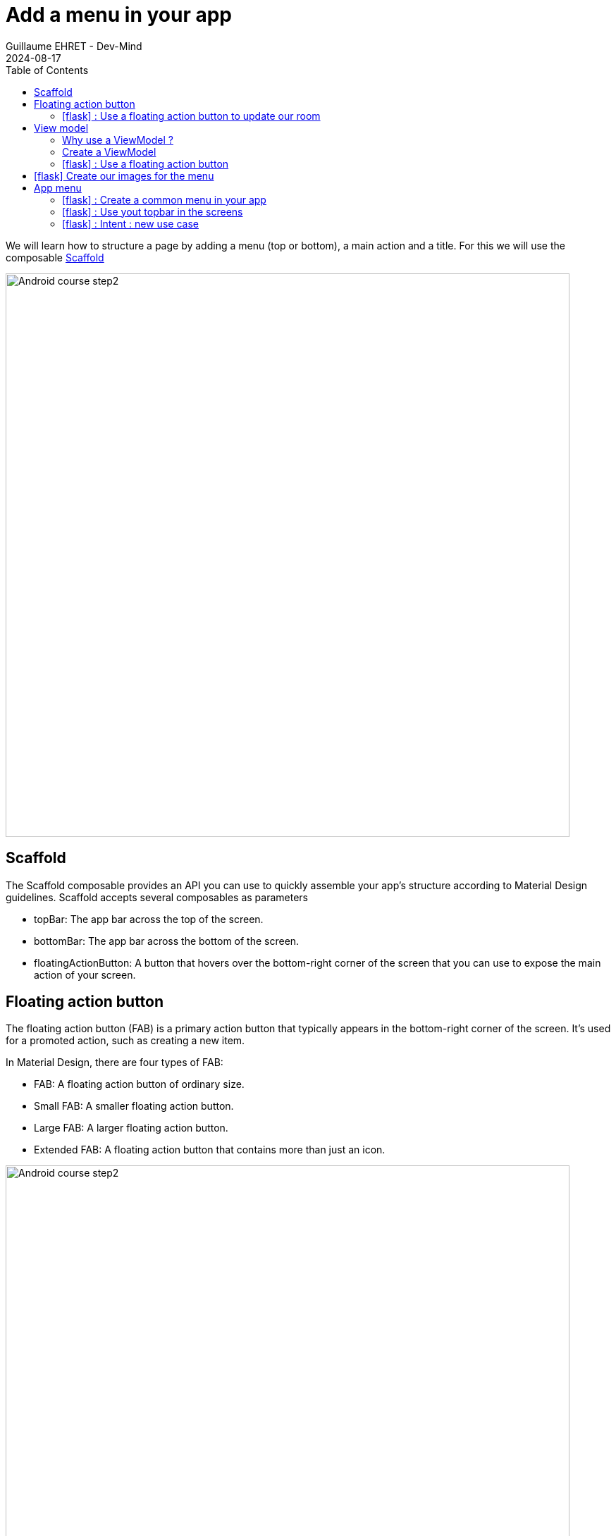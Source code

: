 :doctitle: Add a menu in your app
:description: In this lesson you will learn how add a menu and launch intent to open internal or external activities
:keywords: Android
:author: Guillaume EHRET - Dev-Mind
:revdate: 2024-08-17
:category: Android
:teaser: In this lesson you will learn how add a menu and launch intent to open internal or external activities
:imgteaser: ../../img/training/android/android-add-menu.png
:toc:
:icons: font

We will learn how to structure a page by adding a menu (top or bottom), a main action and a title. For this we will use the composable https://developer.android.com/develop/ui/compose/components/scaffold?hl=en[Scaffold]

image::../../img/training/android/android-add-menu.png[Android course step2, width=800]

== Scaffold

The Scaffold composable provides an API you can use to quickly assemble your app's structure according to Material Design guidelines. Scaffold accepts several composables as parameters

* topBar: The app bar across the top of the screen.
* bottomBar: The app bar across the bottom of the screen.
* floatingActionButton: A button that hovers over the bottom-right corner of the screen that you can use to expose the main action of your screen.

== Floating action button

The floating action button (FAB) is a primary action button that typically appears in the bottom-right corner of the screen. It's used for a promoted action, such as creating a new item.

In Material Design, there are four types of FAB:

* FAB: A floating action button of ordinary size.
* Small FAB: A smaller floating action button.
* Large FAB: A larger floating action button.
* Extended FAB: A floating action button that contains more than just an icon.

image::../../img/training/android/menu/fab.png[Android course step2, width=800]
[.text-center]
_Image credit https://developer.android.com/_

=== icon:flask[] : Use a floating action button to update our room

You can add a floating action button to your app by using the FloatingActionButton composable.

For that we will create a new composable `RoomUpdateButton`

[source,kotlin,subs="specialchars"]
----
@Composable
fun RoomUpdateButton(onClick: () -> Unit) {
    ExtendedFloatingActionButton(
        onClick = { onClick() },
        icon = {
            Icon(
                Icons.Filled.Done,
                contentDescription = stringResource(R.string.act_room_save),
            )
        },
        text = { Text(text = stringResource(R.string.act_room_save)) }
    )
}
----

This button can be declared in the Scaffold composable as a parameter `floatingActionButton`

[source,kotlin,subs="specialchars"]
----
class RoomActivity : ComponentActivity() {
    override fun onCreate(savedInstanceState: Bundle?) {
        super.onCreate(savedInstanceState)
        enableEdgeToEdge()
        val param = intent.getStringExtra(MainActivity.ROOM_PARAM)
        val room = RoomService.findByNameOrId(param)

        val onRoomSave: () -> Unit = {
            // ...
        }

        setContent {
            AutomacorpTheme {
                Scaffold(
                    floatingActionButton = { RoomUpdateButton(onRoomSave) },
                    modifier = Modifier.fillMaxSize()
                ) { innerPadding ->
                    if (viewModel.room != null) {
                        RoomDetail(room, Modifier.padding(innerPadding))
                    } else {
                        NoRoom(Modifier.padding(innerPadding))
                    }

                }
            }
        }
    }
}
----

But we have a problem with the action. We have no way to access to value of the different fields to update a name or the target temperature of a room. We used a state but this state is defined locally in the `RoomDetail` composable. We need to move this state in the RoomActivity and define a global state. For that we need to use a `ViewModel`

== View model

=== Why use a ViewModel ?

A ViewModel is a class that is responsible for preparing and managing the data for an Activity or a Fragment. It also handles the communication of the Activity / Fragment with the rest of the application (e.g. calling the business logic classes).

The Android framework manages the lifecycle of UI controllers, such as activities and fragments. The framework may decide to destroy or re-create an UI controller in response to certain user actions or device events that are completely out of your control.

If the system destroys or re-creates an UI controller, any transient UI-related data you store in them is lost. For example, your app may include a list of users in one of its activities. When the activity is re-created for a configuration change, the new activity has to re-fetch the list of users.

For simple data, the activity can use the onSaveInstanceState() method and restore its data from the bundle in onCreate(), but this approach is only suitable for small amounts of data that can be serialized then deserialized, not for potentially large amounts of data like a list of users or bitmaps.

Another problem is that UI controllers frequently need to make asynchronous calls that may take some time to return. The UI controller needs to manage these calls and ensure the system cleans them up after it’s destroyed to avoid potential memory leaks.

ViewModels were created to resolve these problems and separate out view data ownership from UI controller logic. UI controllers such as activities and fragments should only display UI data, react to user actions, or handle operating system communication, such as permission requests. The data should be now managed by a ViewModel.

Using a view model helps enforce a clear separation between the code for your app’s UI and its data model.

image::../../img/training/android/android-view-model.svg[View model]

The ViewModel class is used to store data related to an app's UI, and is also lifecycle aware, meaning that it responds to lifecycle events much like an activity or fragment does. If lifecycle events such as screen rotation cause an activity or fragment to be destroyed and recreated, the associated ViewModel won't need to be recreated. We will use a ViewModel to store the state of our room.

=== Create a ViewModel

To create a model, you need to create a class that extends the ViewModel class. This class will contain the data that you want to store and manage. In our case we will store our composable state.

[source,kotlin,subs="specialchars"]
----
class RoomViewModel: ViewModel() {
    var room by mutableStateOf<RoomDto?>(null)
}
----

You can then use this ViewModel in your activity or fragment.

[source,kotlin,subs="specialchars"]
----
val param = intent.getStringExtra(MainActivity.ROOM_PARAM)
        val viewModel: RoomViewModel by viewModels()
        viewModel.room = RoomService.findByNameOrId(param)

----

=== icon:flask[] : Use a floating action button

You can now finish the implementation of the floating action button. You can use the ViewModel to update the room.

Update the `RoomDetail` composable signature to accept a `RoomViewModel` as parameters.!

[source,kotlin,subs="specialchars"]
----
fun RoomDetail(model: RoomViewModel, modifier: Modifier = Modifier) {
    Column(modifier = modifier.padding(16.dp)) {
        Text(
            text = stringResource(R.string.act_room_name),
            style = MaterialTheme.typography.labelSmall,
            modifier = Modifier.padding(bottom = 4.dp)
        )
        OutlinedTextField(
            value = model.room?.name ?: "",
            onValueChange = { model.room?.name = it },
            label = { Text(text = stringResource(R.string.act_room_name)) },
            modifier = Modifier.fillMaxWidth()
        )
        // ...
    }
}
----

When you update something in the `RoomDetail` composable, the handler can access now to the room data and update the data. After the saving you can return to the home with an Intent

[source,kotlin,subs="specialchars"]
----
val onRoomSave: () -> Unit = {
    if(viewModel.room != null) {
        val roomDto: RoomDto = viewModel.room as RoomDto
        RoomService.updateRoom(roomDto.id, roomDto)
        Toast.makeText(baseContext, "Room ${roomDto.name} was updated", Toast.LENGTH_LONG).show()
        startActivity(Intent(baseContext, MainActivity::class.java))
    }
}
----

== icon:flask[] Create our images for the menu

We will create 3 images for our future menu topbar from svg downloaded from my website.

link:/img/ic_rooms.svg[image:../../img/ic_rooms.svg[height=30]]
link:/img/ic_mail.svg[image:../../img/ic_mail.svg[height=30]]
link:/img/ic_github.svg[image:../../img/ic_github.svg[height=30]]

For each image follow these steps

1. Download the image (right click on the image and save as)
2. In the Project window, select the Android view.
3. Right-click the res folder and select *New > Image Asset*
+
image:../../img/training/android/menu/img_image_asset.png[Add image asset, width=600]
4. In the *Configure Image Asset* dialog, select *Action Bar and Tab Icons* in the *Icon Type* field. On the path select the downloaded image
+
image:../../img/training/android/menu/img_configure_image_asset.png[Configure image asset, width=700]
5. Click *Next* and *Finish*

You should now have 5 images generated in the *res/drawable/ic_actions_rooms* folder (one for each screen density)

image::../../img/training/android/menu/image_asset.png[image asset result, width=300]

Repeat these steps for each image (mail and github).

== App menu

With the `Scaffold` composable you can add a menu in the top or in the bottom bar.

* A top bar is a bar that appears at the top of the screen. It provides access to key tasks and information. It generally hosts a title, core action items, and certain navigation items.
* A bottom bar is a bar that appears at the bottom of the screen. It typically includes core navigation items. It may also provide access to other key actions, such as through a contained floating action button.

image::../../img/training/android/menu/bars.png[Android resource]
[.text-center]
_Image credit https://developer.android.com/_

The top bar can have different organization depending on the screen.

[.text-center]
[cols="2*",options="header"]
|===
|  Type | Example
| *Small* :  `TopAppBar`
| image:../../img/training/android/menu/small_bar.png[Small top bar, width=300]
| *Center aligned* : `CenterAlignedTopAppBar`
| image:../../img/training/android/menu/center_bar.png[Centered top bar, width=300]
| *Medium* : `MediumTopAppBar`
| image:../../img/training/android/menu/medium_bar.png[Medium top bar, width=300]
| *Large* : `LargeTopAppBar`
| image:../../img/training/android/menu/large_bar.png[Large top bar, width=300]
|===
[.text-center]
_Image credit https://developer.android.com/_

The various composables that allow you to implement the four different top app bars share several key parameters:

- title: The text that appears across the app bar.
- navigationIcon: The primary icon for navigation. Appears on the left of the app bar.
- actions: Icons that provide the user access to key actions. They appear on the right of the app bar.
- scrollBehavior: Determines how the top app bar responds to scrolling of the scaffold's inner content.
- colors: Determines how the app bar appears.

=== icon:flask[] : Create a common menu in your app

Create String resources for the menu items in the `res/values/strings.xml` file

[source,xml,subs="specialchars"]
----
    <string name="app_go_back_description">Go back</string>
    <string name="app_go_room_description">Rooms</string>
    <string name="app_go_github_description">Github</string>
    <string name="app_go_mail_description">Send email</string>
----


As we want to share the menu between different activities, we will create composable in its own Kotlin file.

Create a file named AutomacorpMenu.kt in the package com.automacorp

[source,kotlin,subs="specialchars"]
----
@Composable
@OptIn(ExperimentalMaterial3Api::class)
fun AutomacorpTopAppBar(title: String? = null, returnAction: () -> Unit = {}) {
    val colors = TopAppBarDefaults.topAppBarColors(
        containerColor = MaterialTheme.colorScheme.primaryContainer,
        titleContentColor = MaterialTheme.colorScheme.primary,
    )
    // Define the actions displayed on the right side of the app bar
    val actions: @Composable RowScope.() -> Unit = {
        IconButton(onClick = { /* do something */ }) {
            Icon(
                painter = painterResource(R.drawable.ic_action_rooms),
                contentDescription = stringResource(R.string.app_go_room_description)
            )
        }
        IconButton(onClick = { /* do something */ }) {
            Icon(
                painter = painterResource(R.drawable.ic_action_mail),
                contentDescription = stringResource(R.string.app_go_mail_description)
            )
        }
        IconButton(onClick = { /* do something */ }) {
            Icon(
                painter = painterResource(R.drawable.ic_action_github),
                contentDescription = stringResource(R.string.app_go_github_description)
            )
        }
    }
    // Display the app bar with the title if present and actions
    if(title == null) {
        TopAppBar(
            title = { Text("") },
            colors = colors,
            actions = actions
        )
    } else {
        MediumTopAppBar(
            title = { Text(title) },
            colors = colors,
            // The title will be displayed in other screen than the main screen.
            // In this case we need to add a return action
            navigationIcon = {
                IconButton(onClick = returnAction) {
                    Icon(
                        imageVector = Icons.AutoMirrored.Filled.ArrowBack,
                        contentDescription = stringResource(R.string.app_go_back_description)
                    )
                }
            },
            actions = actions
        )
    }
}

@Preview(showBackground = true)
@Composable
fun AutomacorpTopAppBarHomePreview() {
    AutomacorpTheme {
        AutomacorpTopAppBar(null)
    }
}

@Preview(showBackground = true)
@Composable
fun AutomacorpTopAppBarPreview() {
    AutomacorpTheme {
        AutomacorpTopAppBar("A page")
    }
}
----

Adapt this composable to your needs. We will see how to add intents in the next chapter.

With the @Preview annotation, you can see a preview of your composable in the Android Studio preview window.

image::../../img/training/android/menu/topbar.png[image asset result, width=800]

=== icon:flask[] : Use yout topbar in the screens

You can nox use your topbar in your screens. For example, update the `RoomActivity` to use the `AutomacorpTopAppBar` composable.

[source,kotlin,subs="specialchars"]
----
setContent {
  AutomacorpTheme {
      Scaffold(
          topBar = { AutomacorpTopAppBar("Room", navigateBack) },
          floatingActionButton = { RoomUpdateButton(onRoomSave) },
          modifier = Modifier.fillMaxSize()
      ) {
        // ...
      }
}
----

To write the `navigateBack` function, you can use this code for example.

[source,kotlin,subs="specialchars"]
----
val navigateBack: () -> Unit = {
    startActivity(Intent(baseContext, MainActivity::class.java))
}
----

You can now use the `AutomacorpTopAppBar` composable in all your activities.

=== icon:flask[] : Intent : new use case

I introduced the Intent concept in https://dev-mind.fr/training/android/android-add-activity.html#_intent_how_communicate_with_other_component[this chapter]. In the first menu item we call another activity in our app, as we already done in the lab https://dev-mind.fr/training/android/android-add-activity.html["Add a new activity"].

An https://developer.android.com/reference/android/content/Inten[intent] is an abstract description of an operation to be performed. It can be used to launch an Activity, a background Service... And you can call one activity in your app or in another app installed on the device. In this case you ask to the system to find the best application to resolve an action.

The first argument for the Intent is the expected action, such as `ACTION_VIEW`, `ACTION_SENDTO`, `ACTION_EDIT`, `ACTION_MAIN`, etc.
The second one is the data to operate on, such an URL, an email, expressed as a Uri.

Some examples of action/data pairs :

* `ACTION_VIEW` content://contacts/people/1 : Display information about the person whose identifier is "1".
* `ACTION_DIAL` tel:0642434445 : Display the phone dialer with the given number filled in.
* `ACTION_EDIT` content://contacts/people/1 : Edit information about the person whose identifier is "1".
* ...

For example you can create an intent to open a web page in the default browser

[source,kotlin,subs="specialchars"]
----
val intent = Intent(Intent.ACTION_VIEW, Uri.parse("https://dev-mind.fr"))
startActivity(intent)
----

You can also create an intent to send an email

[source,kotlin,subs="specialchars"]
----
val intent = Intent(Intent.ACTION_SENDTO, Uri.parse("mailto://guillaume@dev-mind.fr"))
startActivity(intent)
----

Update the `AutomacorpTopAppBar` composable to add the intents to the different actions.

- The first action will open the `RoomsActivity` activity. For that create a new empty activity `RoomsActivity`
- The second action will send an email to your email address
- The third action will open your Github page

.Note:
if you have an error when you try to send an email, you should check that you have an email client installed on your virtual or real device. If not you can launch Google Play Store to install an email client as Gmail.


[.text-center]
[cols="2*"]
|===
| image:../../img/training/android/menu/final_example1.png[Example, width=400]
| image:../../img/training/android/menu/final_example2.png[Example, width=400]
|===
